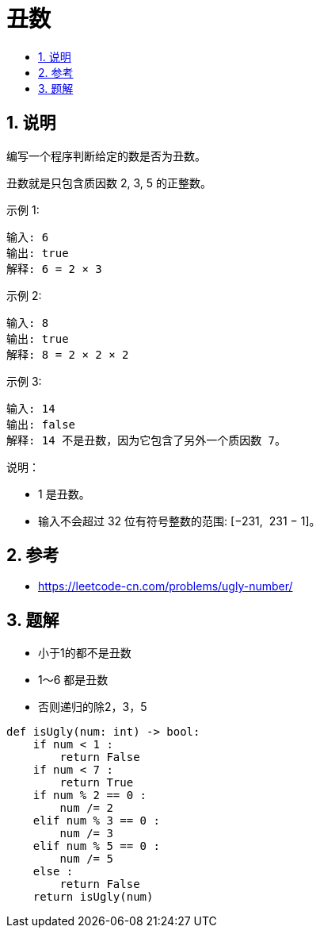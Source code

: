 =  丑数
:toc:
:toclevels: 5
:toc-title:
:sectnums:

== 说明
编写一个程序判断给定的数是否为丑数。

丑数就是只包含质因数 2, 3, 5 的正整数。

示例 1:
```
输入: 6
输出: true
解释: 6 = 2 × 3
```
示例 2:
```
输入: 8
输出: true
解释: 8 = 2 × 2 × 2
```
示例 3:
```
输入: 14
输出: false
解释: 14 不是丑数，因为它包含了另外一个质因数 7。
```
说明：

- 1 是丑数。
- 输入不会超过 32 位有符号整数的范围: [−231,  231 − 1]。



== 参考
- https://leetcode-cn.com/problems/ugly-number/

== 题解
- 小于1的都不是丑数
- 1～6 都是丑数
- 否则递归的除2，3，5

```python
def isUgly(num: int) -> bool:
    if num < 1 :
        return False
    if num < 7 :
        return True
    if num % 2 == 0 :
        num /= 2
    elif num % 3 == 0 :
        num /= 3
    elif num % 5 == 0 :
        num /= 5
    else :
        return False
    return isUgly(num)
```